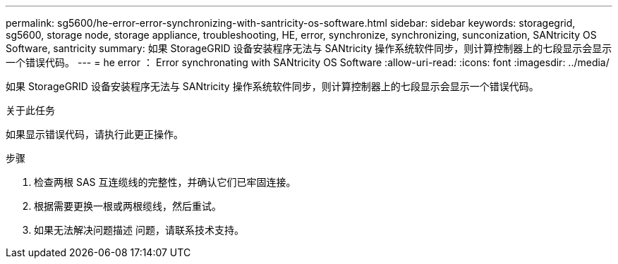 ---
permalink: sg5600/he-error-error-synchronizing-with-santricity-os-software.html 
sidebar: sidebar 
keywords: storagegrid, sg5600, storage node, storage appliance, troubleshooting, HE, error, synchronize, synchronizing, sunconization, SANtricity OS Software, santricity 
summary: 如果 StorageGRID 设备安装程序无法与 SANtricity 操作系统软件同步，则计算控制器上的七段显示会显示一个错误代码。 
---
= he error ： Error synchronating with SANtricity OS Software
:allow-uri-read: 
:icons: font
:imagesdir: ../media/


[role="lead"]
如果 StorageGRID 设备安装程序无法与 SANtricity 操作系统软件同步，则计算控制器上的七段显示会显示一个错误代码。

.关于此任务
如果显示错误代码，请执行此更正操作。

.步骤
. 检查两根 SAS 互连缆线的完整性，并确认它们已牢固连接。
. 根据需要更换一根或两根缆线，然后重试。
. 如果无法解决问题描述 问题，请联系技术支持。

